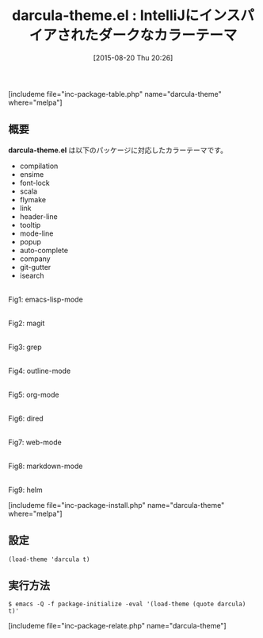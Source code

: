 #+BLOG: rubikitch
#+POSTID: 1092
#+BLOG: rubikitch
#+DATE: [2015-08-20 Thu 20:26]
#+PERMALINK: darcula-theme
#+OPTIONS: toc:nil num:nil todo:nil pri:nil tags:nil ^:nil \n:t -:nil
#+ISPAGE: nil
#+DESCRIPTION:
# (progn (erase-buffer)(find-file-hook--org2blog/wp-mode))
#+BLOG: rubikitch
#+CATEGORY: ダーク
#+EL_PKG_NAME: darcula-theme
#+TAGS: from:intellij
#+EL_TITLE0: IntelliJにインスパイアされたダークなカラーテーマ
#+EL_URL: 
#+begin: org2blog
#+TITLE: darcula-theme.el : IntelliJにインスパイアされたダークなカラーテーマ
[includeme file="inc-package-table.php" name="darcula-theme" where="melpa"]

#+end:
** 概要
*darcula-theme.el* は以下のパッケージに対応したカラーテーマです。

- compilation
- ensime
- font-lock
- scala
- flymake
- link
- header-line
- tooltip
- mode-line
- popup
- auto-complete
- company
- git-gutter
- isearch

# (save-window-excursion (async-shell-command "emacs-test -eval '(load-theme (quote darcula) t)'"))


# (progn (forward-line 1)(shell-command "screenshot-time.rb org_theme_template" t))
#+ATTR_HTML: :width 480
[[file:/r/sync/screenshots/20150820202806.png]]
Fig1: emacs-lisp-mode

#+ATTR_HTML: :width 480
[[file:/r/sync/screenshots/20150820202812.png]]
Fig2: magit

#+ATTR_HTML: :width 480
[[file:/r/sync/screenshots/20150820202816.png]]
Fig3: grep

#+ATTR_HTML: :width 480
[[file:/r/sync/screenshots/20150820202821.png]]
Fig4: outline-mode

#+ATTR_HTML: :width 480
[[file:/r/sync/screenshots/20150820202830.png]]
Fig5: org-mode

#+ATTR_HTML: :width 480
[[file:/r/sync/screenshots/20150820202835.png]]
Fig6: dired

#+ATTR_HTML: :width 480
[[file:/r/sync/screenshots/20150820202838.png]]
Fig7: web-mode

#+ATTR_HTML: :width 480
[[file:/r/sync/screenshots/20150820202842.png]]
Fig8: markdown-mode

#+ATTR_HTML: :width 480
[[file:/r/sync/screenshots/20150820202847.png]]
Fig9: helm



[includeme file="inc-package-install.php" name="darcula-theme" where="melpa"]
** 設定
#+BEGIN_SRC fundamental
(load-theme 'darcula t)
#+END_SRC

** 実行方法
#+BEGIN_EXAMPLE
$ emacs -Q -f package-initialize -eval '(load-theme (quote darcula) t)'
#+END_EXAMPLE

# (progn (forward-line 1)(shell-command "screenshot-time.rb org_template" t))
[includeme file="inc-package-relate.php" name="darcula-theme"]

